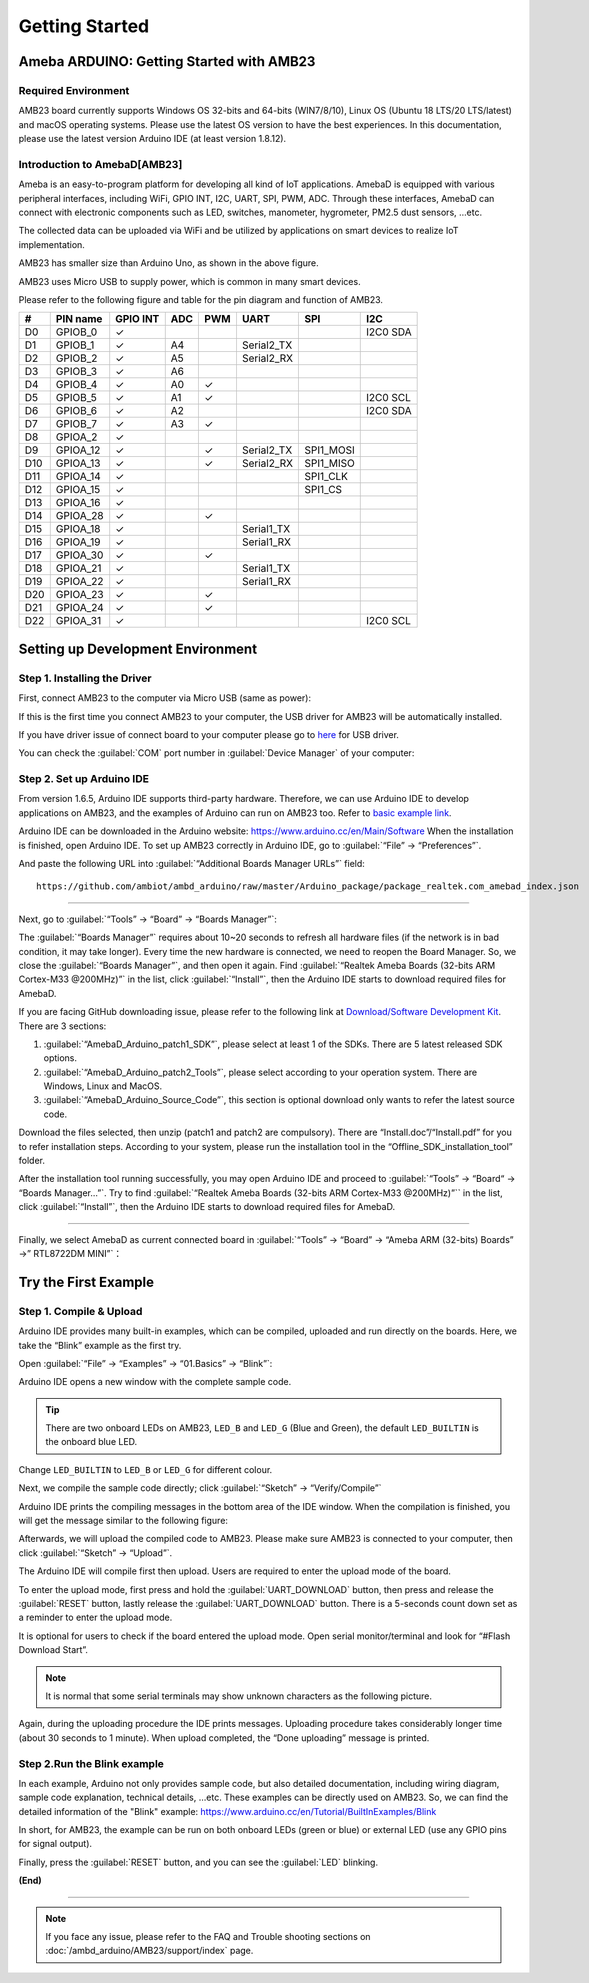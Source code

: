 ###############
Getting Started
###############

**************************************************
Ameba ARDUINO: Getting Started with AMB23
**************************************************

Required Environment
====================

AMB23 board currently supports Windows OS 32-bits and 64-bits (WIN7/8/10), 
Linux OS (Ubuntu 18 LTS/20 LTS/latest) and macOS operating systems. Please use the latest 
OS version to have the best experiences. In this documentation, please use the latest 
version Arduino IDE (at least version 1.8.12).

Introduction to AmebaD[AMB23]
=====================================

Ameba is an easy-to-program platform for developing all kind of IoT applications. AmebaD 
is equipped with various peripheral interfaces, including WiFi, GPIO INT, I2C, UART, SPI, 
PWM, ADC. Through these interfaces, AmebaD can connect with electronic components such as 
LED, switches, manometer, hygrometer, PM2.5 dust sensors, …etc.

The collected data can be uploaded via WiFi and be utilized by applications on smart 
devices to realize IoT implementation.

|ambd-mini-get-start-1|

AMB23 has smaller size than Arduino Uno, as shown in the above figure.

|ambd-mini-get-start-2|

AMB23 uses Micro USB to supply power, which is common in many smart devices.

Please refer to the following figure and table for the pin diagram and function of AMB23.

|ambd-mini-get-start-3|

|ambd-mini-get-start-4|

=== ======== ======== === === ========== ========= ========
\#  PIN name GPIO INT ADC PWM UART       SPI       I2C
=== ======== ======== === === ========== ========= ========
D0  GPIOB_0  ✓                                     I2C0 SDA
D1  GPIOB_1  ✓        A4      Serial2_TX            
D2  GPIOB_2  ✓        A5      Serial2_RX            
D3  GPIOB_3  ✓        A6                            
D4  GPIOB_4  ✓        A0  ✓                         
D5  GPIOB_5  ✓        A1  ✓                        I2C0 SCL
D6  GPIOB_6  ✓        A2                           I2C0 SDA
D7  GPIOB_7  ✓        A3  ✓                         
D8  GPIOA_2  ✓                                      
D9  GPIOA_12 ✓            ✓   Serial2_TX SPI1_MOSI  
D10 GPIOA_13 ✓            ✓   Serial2_RX SPI1_MISO  
D11 GPIOA_14 ✓                           SPI1_CLK   
D12 GPIOA_15 ✓                           SPI1_CS    
D13 GPIOA_16 ✓                                      
D14 GPIOA_28 ✓            ✓                         
D15 GPIOA_18 ✓                Serial1_TX            
D16 GPIOA_19 ✓                Serial1_RX            
D17 GPIOA_30 ✓            ✓                         
D18 GPIOA_21 ✓                Serial1_TX            
D19 GPIOA_22 ✓                Serial1_RX            
D20 GPIOA_23 ✓            ✓                         
D21 GPIOA_24 ✓            ✓                         
D22 GPIOA_31 ✓                                     I2C0 SCL
=== ======== ======== === === ========== ========= ========


**********************************
Setting up Development Environment
**********************************

Step 1. Installing the Driver
=============================

First, connect AMB23 to the computer via Micro USB (same as power):

|ambd-mini-get-start-2|

If this is the first time you connect AMB23 to your computer, 
the USB driver for AMB23 will be automatically installed.

If you have driver issue of connect board to your computer please go to 
`here <https://ftdichip.com/drivers/>`_ for USB driver.

You can check the :guilabel:`COM` port number in :guilabel:`Device Manager` of your computer:

|ambd-mini-get-start-5|

Step 2. Set up Arduino IDE
==========================

From version 1.6.5, Arduino IDE supports third-party hardware.
Therefore, we can use Arduino IDE to develop applications on
AMB23, and the examples of Arduino can run on AMB23
too. Refer to `basic example link 
<https://www.amebaiot.com.cn/amebad-mini-arduino-compatible-ex/>`__.

Arduino IDE can be downloaded in the Arduino website: 
https://www.arduino.cc/en/Main/Software
When the installation is finished, open Arduino IDE. To set up
AMB23 correctly in Arduino IDE, go to :guilabel:`“File” -> “Preferences”`.

|ambd-mini-get-start-6|

And paste the following URL into :guilabel:`“Additional Boards Manager URLs”` field::
      
   https://github.com/ambiot/ambd_arduino/raw/master/Arduino_package/package_realtek.com_amebad_index.json

----

Next, go to :guilabel:`“Tools” -> “Board” -> “Boards Manager”`:

|ambd-mini-get-start-7|

The :guilabel:`“Boards Manager”` requires about 10~20 seconds to refresh all
hardware files (if the network is in bad condition, it may take longer).
Every time the new hardware is connected, we need to reopen the Board
Manager. So, we close the :guilabel:`“Boards Manager”`, and then open it again. Find
:guilabel:`“Realtek Ameba Boards (32-bits ARM Cortex-M33 @200MHz)”` in the list,
click :guilabel:`“Install”`, then the Arduino IDE starts to download required files
for AmebaD.

|ambd-mini-get-start-8|

If you are facing GitHub downloading issue, please refer to the
following link at `Download/Software Development Kit <https://www.amebaiot.com.cn/en/ameba-arduino-summary/>`_. There are 3
sections:
      
#. :guilabel:`“AmebaD_Arduino_patch1_SDK”`, please select at least 1 of the SDKs. There are 5 latest released SDK options.
#. :guilabel:`“AmebaD_Arduino_patch2_Tools”`, please select according to your operation system. There are Windows, Linux and MacOS. 
#. :guilabel:`“AmebaD_Arduino_Source_Code”`, this section is optional download only wants to refer the latest source code.

Download the files selected, then unzip (patch1 and patch2 are compulsory). 
There are “Install.doc”/“Install.pdf” for you to refer installation steps. 
According to your system, please run the installation tool in the 
“Offline_SDK_installation_tool” folder.

After the installation tool running successfully, you may open Arduino
IDE and proceed to :guilabel:`“Tools” -> “Board“ -> “Boards Manager…”`. Try to find
:guilabel:`“Realtek Ameba Boards (32-bits ARM Cortex-M33 @200MHz)”`` in the list,
click :guilabel:`“Install”`, then the Arduino IDE starts to download required files
for AmebaD.

----

Finally, we select AmebaD as current connected board in 
:guilabel:`“Tools” -> “Board” -> “Ameba ARM (32-bits) Boards” ->” RTL8722DM MINI”`：

|ambd-mini-get-start-9|


*********************
Try the First Example
*********************

Step 1. Compile & Upload
========================

Arduino IDE provides many built-in examples, which can be compiled,
uploaded and run directly on the boards. Here, we take the “Blink”
example as the first try.

Open :guilabel:`“File” -> “Examples” -> “01.Basics” -> “Blink”`:

|ambd-mini-get-start-10|

Arduino IDE opens a new window with the complete sample code.

|ambd-mini-get-start-11|

.. tip::
   There are two onboard LEDs on AMB23, ``LED_B`` and ``LED_G`` (Blue and Green),
   the default ``LED_BUILTIN`` is the onboard blue LED.

Change ``LED_BUILTIN`` to ``LED_B`` or ``LED_G`` for different colour.


|ambd-mini-get-start-12|

Next, we compile the sample code directly; click 
:guilabel:`“Sketch” -> “Verify/Compile”`

|ambd-mini-get-start-13|

Arduino IDE prints the compiling messages in the bottom area of the IDE
window. When the compilation is finished, you will get the message
similar to the following figure:

|ambd-mini-get-start-14|

Afterwards, we will upload the compiled code to AMB23.
Please make sure AMB23 is connected to your computer, then
click :guilabel:`“Sketch” -> “Upload”`.

The Arduino IDE will compile first then upload. Users are required to enter the upload mode of the board.

|ambd-mini-get-start-15|

To enter the upload mode, first press and hold the :guilabel:`UART_DOWNLOAD` button, then press and release
the :guilabel:`RESET` button, lastly release the :guilabel:`UART_DOWNLOAD` button. There is a 5-seconds count down
set as a reminder to enter the upload mode.

|ambd-mini-get-start-16|

It is optional for users to check if the board entered the upload mode. 
Open serial monitor/terminal and look for “#Flash Download Start”. 

.. note::
   It is normal that some serial terminals may show unknown characters as the following picture.

|ambd-mini-get-start-17|

Again, during the uploading procedure the IDE prints messages. Uploading
procedure takes considerably longer time (about 30 seconds to 1 minute).
When upload completed, the “Done uploading” message is printed.

Step 2.Run the Blink example
============================

In each example, Arduino not only provides sample code, but also
detailed documentation, including wiring diagram, sample code
explanation, technical details, …etc. These examples can be directly
used on AMB23.
So, we can find the detailed information of the "Blink" example: https://www.arduino.cc/en/Tutorial/BuiltInExamples/Blink

In short, for AMB23, the example can be run on both onboard
LEDs (green or blue) or external LED (use any GPIO pins for signal
output).

Finally, press the :guilabel:`RESET` button, and you can see the :guilabel:`LED` blinking.

**(End)**

-----------------------------------------------------------------------------------

.. note:: 
   If you face any issue, please refer to the FAQ and Trouble shooting sections on  :doc:`/ambd_arduino/AMB23/support/index` page.  

.. |ambd-mini-get-start-1| image:: /media/ambd_arduino/AMB23_getting_started/image1.jpeg
   :alt: board-front
   :width: 657
   :height: 1096
   :scale: 40 %

.. |ambd-mini-get-start-2| image:: /media/ambd_arduino/AMB23_getting_started/image2.jpeg
   :alt: board-bottom
   :width: 631
   :height: 1031
   :scale: 40 %

.. |ambd-mini-get-start-3| image:: /media/ambd_arduino/AMB23_getting_started/image3-1.png
   :alt: pin-diagram-front
   :width: 2103
   :height: 1094
   :scale: 50 %

.. |ambd-mini-get-start-4| image:: /media/ambd_arduino/AMB23_getting_started/image3-2.png
   :alt: pin-diagram-bottom
   :width: 2103
   :height: 2630
   :scale: 20 %

.. |ambd-mini-get-start-5| image:: /media/ambd_arduino/AMB23_getting_started/image4.jpeg
   :alt: install-driver
   :width: 298
   :height: 628
   :scale: 100 %

.. |ambd-mini-get-start-6| image:: /media/ambd_arduino/AMB23_getting_started/image5.jpeg
   :alt: get-start-6
   :width: 386
   :height: 441
   :scale: 100 %

.. |ambd-mini-get-start-7| image:: /media/ambd_arduino/AMB23_getting_started/image6.jpeg
   :alt: get-start-7
   :width: 664
   :height: 600
   :scale: 100 %

.. |ambd-mini-get-start-8| image:: /media/ambd_arduino/AMB23_getting_started/image7-1.jpeg
   :alt: get-start-8
   :width: 781
   :height: 440
   :scale: 100 %

.. |ambd-mini-get-start-9| image:: /media/ambd_arduino/AMB23_getting_started/image8.jpeg
   :alt: get-start-9
   :width: 824
   :height: 600
   :scale: 100 %

.. |ambd-mini-get-start-10| image:: /media/ambd_arduino/AMB23_getting_started/image9.jpeg
   :alt: get-start-10
   :width: 588
   :height: 711
   :scale: 100 %

.. |ambd-mini-get-start-11| image:: /media/ambd_arduino/AMB23_getting_started/image10.jpeg
   :alt: get-start-11
   :width: 678
   :height: 746
   :scale: 100 %

.. |ambd-mini-get-start-12| image:: /media/ambd_arduino/AMB23_getting_started/image11.jpeg
   :alt: get-start-12
   :width: 393
   :height: 613
   :scale: 55 %

.. |ambd-mini-get-start-13| image:: /media/ambd_arduino/AMB23_getting_started/image12.jpeg
   :alt: get-start-13
   :width: 678
   :height: 746
   :scale: 100 %

.. |ambd-mini-get-start-14| image:: /media/ambd_arduino/AMB23_getting_started/image13.jpeg
   :alt: get-start-14
   :width: 678
   :height: 746
   :scale: 100 %

.. |ambd-mini-get-start-15| image:: /media/ambd_arduino/AMB23_getting_started/image14.jpeg
   :alt: get-start-15
   :width: 711
   :height: 752
   :scale: 100 %

.. |ambd-mini-get-start-16| image:: /media/ambd_arduino/AMB23_getting_started/image15.jpeg
   :alt: get-start-16
   :width: 528
   :height: 459
   :scale: 100 %

.. |ambd-mini-get-start-17| image:: /media/ambd_arduino/AMB23_getting_started/image16.jpeg
   :alt: get-start-17
   :width: 930
   :height: 603
   :scale: 80 %